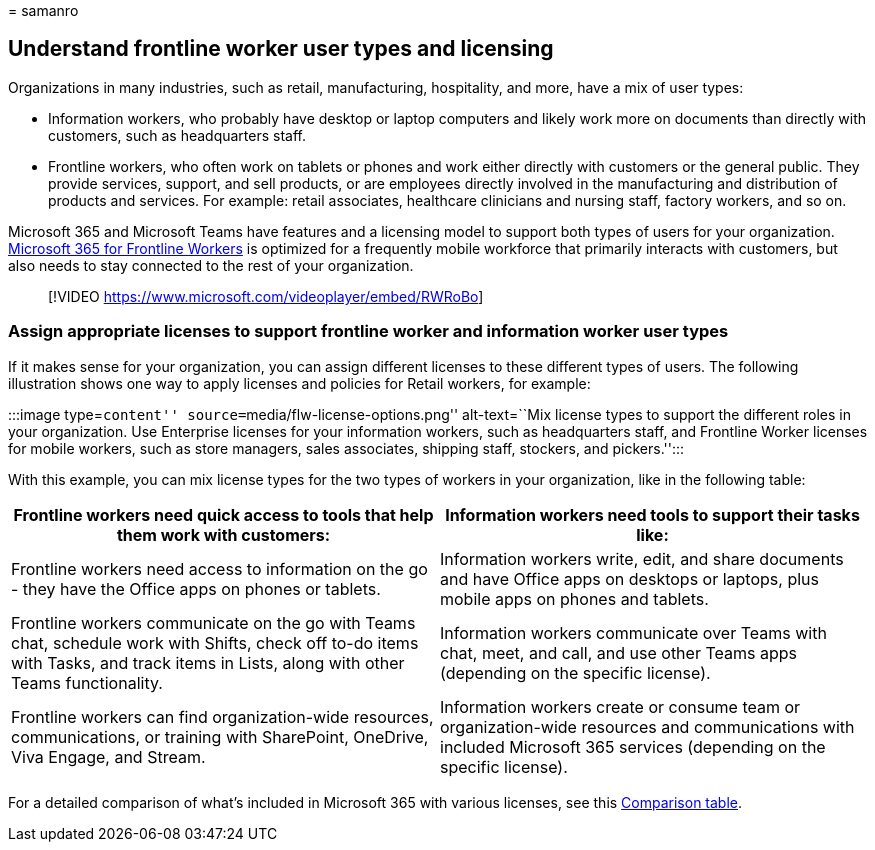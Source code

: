 = 
samanro

== Understand frontline worker user types and licensing

Organizations in many industries, such as retail, manufacturing,
hospitality, and more, have a mix of user types:

* Information workers, who probably have desktop or laptop computers and
likely work more on documents than directly with customers, such as
headquarters staff.
* Frontline workers, who often work on tablets or phones and work either
directly with customers or the general public. They provide services,
support, and sell products, or are employees directly involved in the
manufacturing and distribution of products and services. For example:
retail associates, healthcare clinicians and nursing staff, factory
workers, and so on.

Microsoft 365 and Microsoft Teams have features and a licensing model to
support both types of users for your organization.
https://www.microsoft.com/microsoft-365/enterprise/frontline[Microsoft
365 for Frontline Workers] is optimized for a frequently mobile
workforce that primarily interacts with customers, but also needs to
stay connected to the rest of your organization.

____
{empty}[!VIDEO https://www.microsoft.com/videoplayer/embed/RWRoBo]
____

=== Assign appropriate licenses to support frontline worker and information worker user types

If it makes sense for your organization, you can assign different
licenses to these different types of users. The following illustration
shows one way to apply licenses and policies for Retail workers, for
example:

:::image type=``content'' source=``media/flw-license-options.png''
alt-text=``Mix license types to support the different roles in your
organization. Use Enterprise licenses for your information workers, such
as headquarters staff, and Frontline Worker licenses for mobile workers,
such as store managers, sales associates, shipping staff, stockers, and
pickers.'':::

With this example, you can mix license types for the two types of
workers in your organization, like in the following table:

[width="100%",cols="50%,50%",options="header",]
|===
|Frontline workers need quick access to tools that help them work with
customers: |Information workers need tools to support their tasks like:
|Frontline workers need access to information on the go - they have the
Office apps on phones or tablets. |Information workers write, edit, and
share documents and have Office apps on desktops or laptops, plus mobile
apps on phones and tablets.

|Frontline workers communicate on the go with Teams chat, schedule work
with Shifts, check off to-do items with Tasks, and track items in Lists,
along with other Teams functionality. |Information workers communicate
over Teams with chat, meet, and call, and use other Teams apps
(depending on the specific license).

|Frontline workers can find organization-wide resources, communications,
or training with SharePoint, OneDrive, Viva Engage, and Stream.
|Information workers create or consume team or organization-wide
resources and communications with included Microsoft 365 services
(depending on the specific license).
|===

For a detailed comparison of what’s included in Microsoft 365 with
various licenses, see this
https://go.microsoft.com/fwlink/?linkid=2139145[Comparison table].

